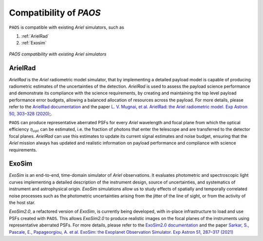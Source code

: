 .. _Compatibility of PAOS:

=======================
Compatibility of `PAOS`
=======================

``PAOS`` is compatible with existing `Ariel` simulators, such as

#. :ref:`ArielRad`
#. :ref:`Exosim`

.. _compat:

.. figure:: compat.png
   :align: center

   `PAOS compatibility with existing Ariel simulators`

.. _ArielRad:

ArielRad
-----------

`ArielRad` is the `Ariel` radiometric model simulator, that by implementing a detailed payload model is
capable of producing radiometric estimates of the uncertainties of the detection. `ArielRad` is used to
assess the payload science performance and demonstrate its compliance with the science requirements, by
creating and maintaining the top level payload performance error budgets, allowing a balanced allocation
of resources across the payload. For more details, please refer to the
`ArielRad documentation <https://github.com/arielmission-space/ArielRad2>`_ and the paper
`L. V. Mugnai, et al. ArielRad: the Ariel radiometric model. Exp Astron 50, 303–328 (2020) <https://doi.org/10.1007/s10686-020-09676-7>`_;.

``PAOS`` can produce representative aberrated PSFs for every `Ariel` wavelength and focal plane from which the
optical efficiency :math:`\eta_{opt}` can be estimated, i.e. the fraction of photons that enter the telescope and
are transferred to the detector focal planes. `ArielRad` can use this estimates to update its current
signal estimates and noise budget, ensuring that the `Ariel` mission always has updated and realistic information
on payload performance and compliance with science requirements.

.. _ExoSim:

ExoSim
-----------

`ExoSim` is an end-to-end, time-domain simulator of `Ariel` observations. It evaluates photometric and
spectroscopic light curves implementing a detailed description of the instrument design, source of
uncertainties, and systematics of instrument and astrophysical origin. `ExoSim` simulations
allow us to study effects of spatially and temporally correlated noise processes such as the
photometric uncertainties arising from the jitter of the line of sight, or from the activity of
the host star.

`ExoSim2.0`, a refactored version of `ExoSim`, is currently being developed, with in-place infrastructure to
load and use PSFs created with ``PAOS``. This allows `ExoSim2.0` to produce realistic images on the focal planes
of the instruments using representative aberrated PSFs. For more details, please refer to the `ExoSim2.0
documentation <https://github.com/arielmission-space/ExoSim2.0>`_ and the paper
`Sarkar, S., Pascale, E., Papageorgiou, A. et al. ExoSim: the Exoplanet Observation Simulator. Exp Astron 51, 287–317 (2021)
<https://doi.org/10.1007/s10686-020-09690-9>`_
